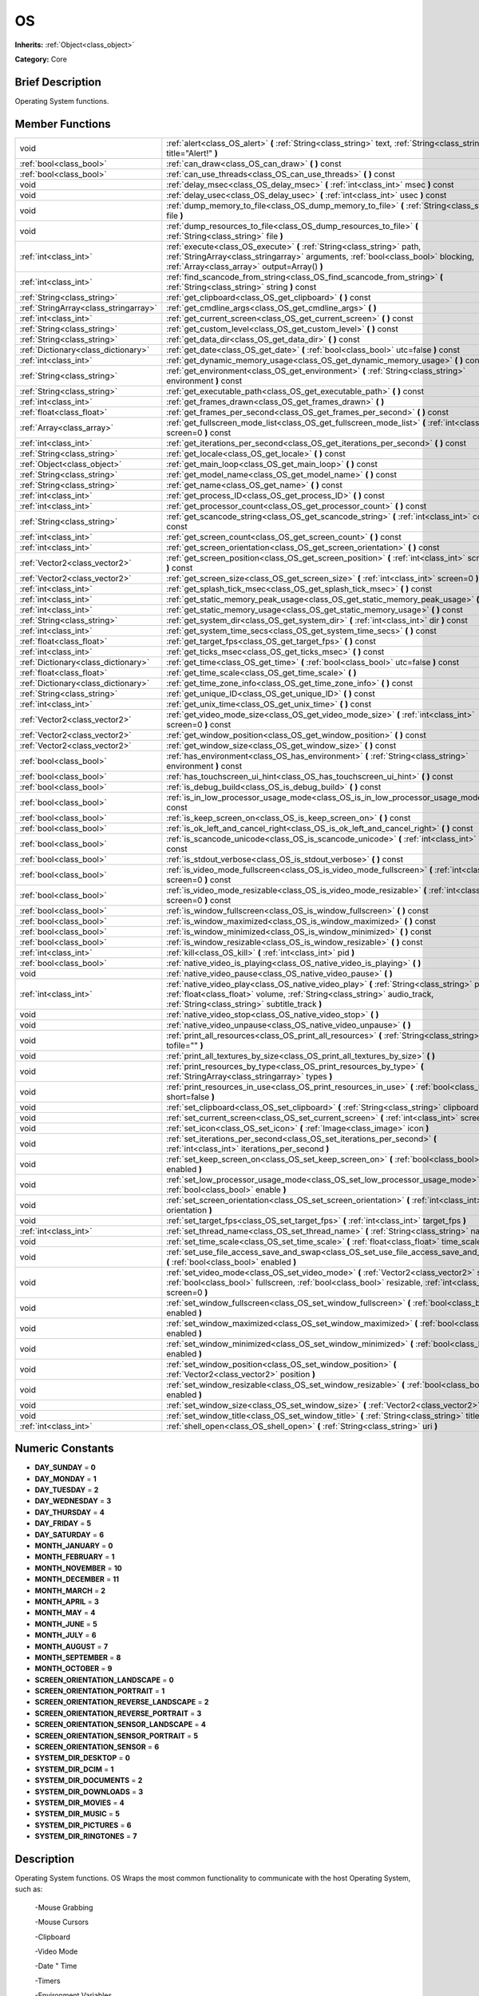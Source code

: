 .. Generated automatically by doc/tools/makerst.py in Godot's source tree.
.. DO NOT EDIT THIS FILE, but the doc/base/classes.xml source instead.

.. _class_OS:

OS
==

**Inherits:** :ref:`Object<class_object>`

**Category:** Core

Brief Description
-----------------

Operating System functions.

Member Functions
----------------

+----------------------------------------+----------------------------------------------------------------------------------------------------------------------------------------------------------------------------------------------------------------------------+
| void                                   | :ref:`alert<class_OS_alert>`  **(** :ref:`String<class_string>` text, :ref:`String<class_string>` title="Alert!"  **)**                                                                                                    |
+----------------------------------------+----------------------------------------------------------------------------------------------------------------------------------------------------------------------------------------------------------------------------+
| :ref:`bool<class_bool>`                | :ref:`can_draw<class_OS_can_draw>`  **(** **)** const                                                                                                                                                                      |
+----------------------------------------+----------------------------------------------------------------------------------------------------------------------------------------------------------------------------------------------------------------------------+
| :ref:`bool<class_bool>`                | :ref:`can_use_threads<class_OS_can_use_threads>`  **(** **)** const                                                                                                                                                        |
+----------------------------------------+----------------------------------------------------------------------------------------------------------------------------------------------------------------------------------------------------------------------------+
| void                                   | :ref:`delay_msec<class_OS_delay_msec>`  **(** :ref:`int<class_int>` msec  **)** const                                                                                                                                      |
+----------------------------------------+----------------------------------------------------------------------------------------------------------------------------------------------------------------------------------------------------------------------------+
| void                                   | :ref:`delay_usec<class_OS_delay_usec>`  **(** :ref:`int<class_int>` usec  **)** const                                                                                                                                      |
+----------------------------------------+----------------------------------------------------------------------------------------------------------------------------------------------------------------------------------------------------------------------------+
| void                                   | :ref:`dump_memory_to_file<class_OS_dump_memory_to_file>`  **(** :ref:`String<class_string>` file  **)**                                                                                                                    |
+----------------------------------------+----------------------------------------------------------------------------------------------------------------------------------------------------------------------------------------------------------------------------+
| void                                   | :ref:`dump_resources_to_file<class_OS_dump_resources_to_file>`  **(** :ref:`String<class_string>` file  **)**                                                                                                              |
+----------------------------------------+----------------------------------------------------------------------------------------------------------------------------------------------------------------------------------------------------------------------------+
| :ref:`int<class_int>`                  | :ref:`execute<class_OS_execute>`  **(** :ref:`String<class_string>` path, :ref:`StringArray<class_stringarray>` arguments, :ref:`bool<class_bool>` blocking, :ref:`Array<class_array>` output=Array()  **)**               |
+----------------------------------------+----------------------------------------------------------------------------------------------------------------------------------------------------------------------------------------------------------------------------+
| :ref:`int<class_int>`                  | :ref:`find_scancode_from_string<class_OS_find_scancode_from_string>`  **(** :ref:`String<class_string>` string  **)** const                                                                                                |
+----------------------------------------+----------------------------------------------------------------------------------------------------------------------------------------------------------------------------------------------------------------------------+
| :ref:`String<class_string>`            | :ref:`get_clipboard<class_OS_get_clipboard>`  **(** **)** const                                                                                                                                                            |
+----------------------------------------+----------------------------------------------------------------------------------------------------------------------------------------------------------------------------------------------------------------------------+
| :ref:`StringArray<class_stringarray>`  | :ref:`get_cmdline_args<class_OS_get_cmdline_args>`  **(** **)**                                                                                                                                                            |
+----------------------------------------+----------------------------------------------------------------------------------------------------------------------------------------------------------------------------------------------------------------------------+
| :ref:`int<class_int>`                  | :ref:`get_current_screen<class_OS_get_current_screen>`  **(** **)** const                                                                                                                                                  |
+----------------------------------------+----------------------------------------------------------------------------------------------------------------------------------------------------------------------------------------------------------------------------+
| :ref:`String<class_string>`            | :ref:`get_custom_level<class_OS_get_custom_level>`  **(** **)** const                                                                                                                                                      |
+----------------------------------------+----------------------------------------------------------------------------------------------------------------------------------------------------------------------------------------------------------------------------+
| :ref:`String<class_string>`            | :ref:`get_data_dir<class_OS_get_data_dir>`  **(** **)** const                                                                                                                                                              |
+----------------------------------------+----------------------------------------------------------------------------------------------------------------------------------------------------------------------------------------------------------------------------+
| :ref:`Dictionary<class_dictionary>`    | :ref:`get_date<class_OS_get_date>`  **(** :ref:`bool<class_bool>` utc=false  **)** const                                                                                                                                   |
+----------------------------------------+----------------------------------------------------------------------------------------------------------------------------------------------------------------------------------------------------------------------------+
| :ref:`int<class_int>`                  | :ref:`get_dynamic_memory_usage<class_OS_get_dynamic_memory_usage>`  **(** **)** const                                                                                                                                      |
+----------------------------------------+----------------------------------------------------------------------------------------------------------------------------------------------------------------------------------------------------------------------------+
| :ref:`String<class_string>`            | :ref:`get_environment<class_OS_get_environment>`  **(** :ref:`String<class_string>` environment  **)** const                                                                                                               |
+----------------------------------------+----------------------------------------------------------------------------------------------------------------------------------------------------------------------------------------------------------------------------+
| :ref:`String<class_string>`            | :ref:`get_executable_path<class_OS_get_executable_path>`  **(** **)** const                                                                                                                                                |
+----------------------------------------+----------------------------------------------------------------------------------------------------------------------------------------------------------------------------------------------------------------------------+
| :ref:`int<class_int>`                  | :ref:`get_frames_drawn<class_OS_get_frames_drawn>`  **(** **)**                                                                                                                                                            |
+----------------------------------------+----------------------------------------------------------------------------------------------------------------------------------------------------------------------------------------------------------------------------+
| :ref:`float<class_float>`              | :ref:`get_frames_per_second<class_OS_get_frames_per_second>`  **(** **)** const                                                                                                                                            |
+----------------------------------------+----------------------------------------------------------------------------------------------------------------------------------------------------------------------------------------------------------------------------+
| :ref:`Array<class_array>`              | :ref:`get_fullscreen_mode_list<class_OS_get_fullscreen_mode_list>`  **(** :ref:`int<class_int>` screen=0  **)** const                                                                                                      |
+----------------------------------------+----------------------------------------------------------------------------------------------------------------------------------------------------------------------------------------------------------------------------+
| :ref:`int<class_int>`                  | :ref:`get_iterations_per_second<class_OS_get_iterations_per_second>`  **(** **)** const                                                                                                                                    |
+----------------------------------------+----------------------------------------------------------------------------------------------------------------------------------------------------------------------------------------------------------------------------+
| :ref:`String<class_string>`            | :ref:`get_locale<class_OS_get_locale>`  **(** **)** const                                                                                                                                                                  |
+----------------------------------------+----------------------------------------------------------------------------------------------------------------------------------------------------------------------------------------------------------------------------+
| :ref:`Object<class_object>`            | :ref:`get_main_loop<class_OS_get_main_loop>`  **(** **)** const                                                                                                                                                            |
+----------------------------------------+----------------------------------------------------------------------------------------------------------------------------------------------------------------------------------------------------------------------------+
| :ref:`String<class_string>`            | :ref:`get_model_name<class_OS_get_model_name>`  **(** **)** const                                                                                                                                                          |
+----------------------------------------+----------------------------------------------------------------------------------------------------------------------------------------------------------------------------------------------------------------------------+
| :ref:`String<class_string>`            | :ref:`get_name<class_OS_get_name>`  **(** **)** const                                                                                                                                                                      |
+----------------------------------------+----------------------------------------------------------------------------------------------------------------------------------------------------------------------------------------------------------------------------+
| :ref:`int<class_int>`                  | :ref:`get_process_ID<class_OS_get_process_ID>`  **(** **)** const                                                                                                                                                          |
+----------------------------------------+----------------------------------------------------------------------------------------------------------------------------------------------------------------------------------------------------------------------------+
| :ref:`int<class_int>`                  | :ref:`get_processor_count<class_OS_get_processor_count>`  **(** **)** const                                                                                                                                                |
+----------------------------------------+----------------------------------------------------------------------------------------------------------------------------------------------------------------------------------------------------------------------------+
| :ref:`String<class_string>`            | :ref:`get_scancode_string<class_OS_get_scancode_string>`  **(** :ref:`int<class_int>` code  **)** const                                                                                                                    |
+----------------------------------------+----------------------------------------------------------------------------------------------------------------------------------------------------------------------------------------------------------------------------+
| :ref:`int<class_int>`                  | :ref:`get_screen_count<class_OS_get_screen_count>`  **(** **)** const                                                                                                                                                      |
+----------------------------------------+----------------------------------------------------------------------------------------------------------------------------------------------------------------------------------------------------------------------------+
| :ref:`int<class_int>`                  | :ref:`get_screen_orientation<class_OS_get_screen_orientation>`  **(** **)** const                                                                                                                                          |
+----------------------------------------+----------------------------------------------------------------------------------------------------------------------------------------------------------------------------------------------------------------------------+
| :ref:`Vector2<class_vector2>`          | :ref:`get_screen_position<class_OS_get_screen_position>`  **(** :ref:`int<class_int>` screen=0  **)** const                                                                                                                |
+----------------------------------------+----------------------------------------------------------------------------------------------------------------------------------------------------------------------------------------------------------------------------+
| :ref:`Vector2<class_vector2>`          | :ref:`get_screen_size<class_OS_get_screen_size>`  **(** :ref:`int<class_int>` screen=0  **)** const                                                                                                                        |
+----------------------------------------+----------------------------------------------------------------------------------------------------------------------------------------------------------------------------------------------------------------------------+
| :ref:`int<class_int>`                  | :ref:`get_splash_tick_msec<class_OS_get_splash_tick_msec>`  **(** **)** const                                                                                                                                              |
+----------------------------------------+----------------------------------------------------------------------------------------------------------------------------------------------------------------------------------------------------------------------------+
| :ref:`int<class_int>`                  | :ref:`get_static_memory_peak_usage<class_OS_get_static_memory_peak_usage>`  **(** **)** const                                                                                                                              |
+----------------------------------------+----------------------------------------------------------------------------------------------------------------------------------------------------------------------------------------------------------------------------+
| :ref:`int<class_int>`                  | :ref:`get_static_memory_usage<class_OS_get_static_memory_usage>`  **(** **)** const                                                                                                                                        |
+----------------------------------------+----------------------------------------------------------------------------------------------------------------------------------------------------------------------------------------------------------------------------+
| :ref:`String<class_string>`            | :ref:`get_system_dir<class_OS_get_system_dir>`  **(** :ref:`int<class_int>` dir  **)** const                                                                                                                               |
+----------------------------------------+----------------------------------------------------------------------------------------------------------------------------------------------------------------------------------------------------------------------------+
| :ref:`int<class_int>`                  | :ref:`get_system_time_secs<class_OS_get_system_time_secs>`  **(** **)** const                                                                                                                                              |
+----------------------------------------+----------------------------------------------------------------------------------------------------------------------------------------------------------------------------------------------------------------------------+
| :ref:`float<class_float>`              | :ref:`get_target_fps<class_OS_get_target_fps>`  **(** **)** const                                                                                                                                                          |
+----------------------------------------+----------------------------------------------------------------------------------------------------------------------------------------------------------------------------------------------------------------------------+
| :ref:`int<class_int>`                  | :ref:`get_ticks_msec<class_OS_get_ticks_msec>`  **(** **)** const                                                                                                                                                          |
+----------------------------------------+----------------------------------------------------------------------------------------------------------------------------------------------------------------------------------------------------------------------------+
| :ref:`Dictionary<class_dictionary>`    | :ref:`get_time<class_OS_get_time>`  **(** :ref:`bool<class_bool>` utc=false  **)** const                                                                                                                                   |
+----------------------------------------+----------------------------------------------------------------------------------------------------------------------------------------------------------------------------------------------------------------------------+
| :ref:`float<class_float>`              | :ref:`get_time_scale<class_OS_get_time_scale>`  **(** **)**                                                                                                                                                                |
+----------------------------------------+----------------------------------------------------------------------------------------------------------------------------------------------------------------------------------------------------------------------------+
| :ref:`Dictionary<class_dictionary>`    | :ref:`get_time_zone_info<class_OS_get_time_zone_info>`  **(** **)** const                                                                                                                                                  |
+----------------------------------------+----------------------------------------------------------------------------------------------------------------------------------------------------------------------------------------------------------------------------+
| :ref:`String<class_string>`            | :ref:`get_unique_ID<class_OS_get_unique_ID>`  **(** **)** const                                                                                                                                                            |
+----------------------------------------+----------------------------------------------------------------------------------------------------------------------------------------------------------------------------------------------------------------------------+
| :ref:`int<class_int>`                  | :ref:`get_unix_time<class_OS_get_unix_time>`  **(** **)** const                                                                                                                                                            |
+----------------------------------------+----------------------------------------------------------------------------------------------------------------------------------------------------------------------------------------------------------------------------+
| :ref:`Vector2<class_vector2>`          | :ref:`get_video_mode_size<class_OS_get_video_mode_size>`  **(** :ref:`int<class_int>` screen=0  **)** const                                                                                                                |
+----------------------------------------+----------------------------------------------------------------------------------------------------------------------------------------------------------------------------------------------------------------------------+
| :ref:`Vector2<class_vector2>`          | :ref:`get_window_position<class_OS_get_window_position>`  **(** **)** const                                                                                                                                                |
+----------------------------------------+----------------------------------------------------------------------------------------------------------------------------------------------------------------------------------------------------------------------------+
| :ref:`Vector2<class_vector2>`          | :ref:`get_window_size<class_OS_get_window_size>`  **(** **)** const                                                                                                                                                        |
+----------------------------------------+----------------------------------------------------------------------------------------------------------------------------------------------------------------------------------------------------------------------------+
| :ref:`bool<class_bool>`                | :ref:`has_environment<class_OS_has_environment>`  **(** :ref:`String<class_string>` environment  **)** const                                                                                                               |
+----------------------------------------+----------------------------------------------------------------------------------------------------------------------------------------------------------------------------------------------------------------------------+
| :ref:`bool<class_bool>`                | :ref:`has_touchscreen_ui_hint<class_OS_has_touchscreen_ui_hint>`  **(** **)** const                                                                                                                                        |
+----------------------------------------+----------------------------------------------------------------------------------------------------------------------------------------------------------------------------------------------------------------------------+
| :ref:`bool<class_bool>`                | :ref:`is_debug_build<class_OS_is_debug_build>`  **(** **)** const                                                                                                                                                          |
+----------------------------------------+----------------------------------------------------------------------------------------------------------------------------------------------------------------------------------------------------------------------------+
| :ref:`bool<class_bool>`                | :ref:`is_in_low_processor_usage_mode<class_OS_is_in_low_processor_usage_mode>`  **(** **)** const                                                                                                                          |
+----------------------------------------+----------------------------------------------------------------------------------------------------------------------------------------------------------------------------------------------------------------------------+
| :ref:`bool<class_bool>`                | :ref:`is_keep_screen_on<class_OS_is_keep_screen_on>`  **(** **)** const                                                                                                                                                    |
+----------------------------------------+----------------------------------------------------------------------------------------------------------------------------------------------------------------------------------------------------------------------------+
| :ref:`bool<class_bool>`                | :ref:`is_ok_left_and_cancel_right<class_OS_is_ok_left_and_cancel_right>`  **(** **)** const                                                                                                                                |
+----------------------------------------+----------------------------------------------------------------------------------------------------------------------------------------------------------------------------------------------------------------------------+
| :ref:`bool<class_bool>`                | :ref:`is_scancode_unicode<class_OS_is_scancode_unicode>`  **(** :ref:`int<class_int>` code  **)** const                                                                                                                    |
+----------------------------------------+----------------------------------------------------------------------------------------------------------------------------------------------------------------------------------------------------------------------------+
| :ref:`bool<class_bool>`                | :ref:`is_stdout_verbose<class_OS_is_stdout_verbose>`  **(** **)** const                                                                                                                                                    |
+----------------------------------------+----------------------------------------------------------------------------------------------------------------------------------------------------------------------------------------------------------------------------+
| :ref:`bool<class_bool>`                | :ref:`is_video_mode_fullscreen<class_OS_is_video_mode_fullscreen>`  **(** :ref:`int<class_int>` screen=0  **)** const                                                                                                      |
+----------------------------------------+----------------------------------------------------------------------------------------------------------------------------------------------------------------------------------------------------------------------------+
| :ref:`bool<class_bool>`                | :ref:`is_video_mode_resizable<class_OS_is_video_mode_resizable>`  **(** :ref:`int<class_int>` screen=0  **)** const                                                                                                        |
+----------------------------------------+----------------------------------------------------------------------------------------------------------------------------------------------------------------------------------------------------------------------------+
| :ref:`bool<class_bool>`                | :ref:`is_window_fullscreen<class_OS_is_window_fullscreen>`  **(** **)** const                                                                                                                                              |
+----------------------------------------+----------------------------------------------------------------------------------------------------------------------------------------------------------------------------------------------------------------------------+
| :ref:`bool<class_bool>`                | :ref:`is_window_maximized<class_OS_is_window_maximized>`  **(** **)** const                                                                                                                                                |
+----------------------------------------+----------------------------------------------------------------------------------------------------------------------------------------------------------------------------------------------------------------------------+
| :ref:`bool<class_bool>`                | :ref:`is_window_minimized<class_OS_is_window_minimized>`  **(** **)** const                                                                                                                                                |
+----------------------------------------+----------------------------------------------------------------------------------------------------------------------------------------------------------------------------------------------------------------------------+
| :ref:`bool<class_bool>`                | :ref:`is_window_resizable<class_OS_is_window_resizable>`  **(** **)** const                                                                                                                                                |
+----------------------------------------+----------------------------------------------------------------------------------------------------------------------------------------------------------------------------------------------------------------------------+
| :ref:`int<class_int>`                  | :ref:`kill<class_OS_kill>`  **(** :ref:`int<class_int>` pid  **)**                                                                                                                                                         |
+----------------------------------------+----------------------------------------------------------------------------------------------------------------------------------------------------------------------------------------------------------------------------+
| :ref:`bool<class_bool>`                | :ref:`native_video_is_playing<class_OS_native_video_is_playing>`  **(** **)**                                                                                                                                              |
+----------------------------------------+----------------------------------------------------------------------------------------------------------------------------------------------------------------------------------------------------------------------------+
| void                                   | :ref:`native_video_pause<class_OS_native_video_pause>`  **(** **)**                                                                                                                                                        |
+----------------------------------------+----------------------------------------------------------------------------------------------------------------------------------------------------------------------------------------------------------------------------+
| :ref:`int<class_int>`                  | :ref:`native_video_play<class_OS_native_video_play>`  **(** :ref:`String<class_string>` path, :ref:`float<class_float>` volume, :ref:`String<class_string>` audio_track, :ref:`String<class_string>` subtitle_track  **)** |
+----------------------------------------+----------------------------------------------------------------------------------------------------------------------------------------------------------------------------------------------------------------------------+
| void                                   | :ref:`native_video_stop<class_OS_native_video_stop>`  **(** **)**                                                                                                                                                          |
+----------------------------------------+----------------------------------------------------------------------------------------------------------------------------------------------------------------------------------------------------------------------------+
| void                                   | :ref:`native_video_unpause<class_OS_native_video_unpause>`  **(** **)**                                                                                                                                                    |
+----------------------------------------+----------------------------------------------------------------------------------------------------------------------------------------------------------------------------------------------------------------------------+
| void                                   | :ref:`print_all_resources<class_OS_print_all_resources>`  **(** :ref:`String<class_string>` tofile=""  **)**                                                                                                               |
+----------------------------------------+----------------------------------------------------------------------------------------------------------------------------------------------------------------------------------------------------------------------------+
| void                                   | :ref:`print_all_textures_by_size<class_OS_print_all_textures_by_size>`  **(** **)**                                                                                                                                        |
+----------------------------------------+----------------------------------------------------------------------------------------------------------------------------------------------------------------------------------------------------------------------------+
| void                                   | :ref:`print_resources_by_type<class_OS_print_resources_by_type>`  **(** :ref:`StringArray<class_stringarray>` types  **)**                                                                                                 |
+----------------------------------------+----------------------------------------------------------------------------------------------------------------------------------------------------------------------------------------------------------------------------+
| void                                   | :ref:`print_resources_in_use<class_OS_print_resources_in_use>`  **(** :ref:`bool<class_bool>` short=false  **)**                                                                                                           |
+----------------------------------------+----------------------------------------------------------------------------------------------------------------------------------------------------------------------------------------------------------------------------+
| void                                   | :ref:`set_clipboard<class_OS_set_clipboard>`  **(** :ref:`String<class_string>` clipboard  **)**                                                                                                                           |
+----------------------------------------+----------------------------------------------------------------------------------------------------------------------------------------------------------------------------------------------------------------------------+
| void                                   | :ref:`set_current_screen<class_OS_set_current_screen>`  **(** :ref:`int<class_int>` screen  **)**                                                                                                                          |
+----------------------------------------+----------------------------------------------------------------------------------------------------------------------------------------------------------------------------------------------------------------------------+
| void                                   | :ref:`set_icon<class_OS_set_icon>`  **(** :ref:`Image<class_image>` icon  **)**                                                                                                                                            |
+----------------------------------------+----------------------------------------------------------------------------------------------------------------------------------------------------------------------------------------------------------------------------+
| void                                   | :ref:`set_iterations_per_second<class_OS_set_iterations_per_second>`  **(** :ref:`int<class_int>` iterations_per_second  **)**                                                                                             |
+----------------------------------------+----------------------------------------------------------------------------------------------------------------------------------------------------------------------------------------------------------------------------+
| void                                   | :ref:`set_keep_screen_on<class_OS_set_keep_screen_on>`  **(** :ref:`bool<class_bool>` enabled  **)**                                                                                                                       |
+----------------------------------------+----------------------------------------------------------------------------------------------------------------------------------------------------------------------------------------------------------------------------+
| void                                   | :ref:`set_low_processor_usage_mode<class_OS_set_low_processor_usage_mode>`  **(** :ref:`bool<class_bool>` enable  **)**                                                                                                    |
+----------------------------------------+----------------------------------------------------------------------------------------------------------------------------------------------------------------------------------------------------------------------------+
| void                                   | :ref:`set_screen_orientation<class_OS_set_screen_orientation>`  **(** :ref:`int<class_int>` orientation  **)**                                                                                                             |
+----------------------------------------+----------------------------------------------------------------------------------------------------------------------------------------------------------------------------------------------------------------------------+
| void                                   | :ref:`set_target_fps<class_OS_set_target_fps>`  **(** :ref:`int<class_int>` target_fps  **)**                                                                                                                              |
+----------------------------------------+----------------------------------------------------------------------------------------------------------------------------------------------------------------------------------------------------------------------------+
| :ref:`int<class_int>`                  | :ref:`set_thread_name<class_OS_set_thread_name>`  **(** :ref:`String<class_string>` name  **)**                                                                                                                            |
+----------------------------------------+----------------------------------------------------------------------------------------------------------------------------------------------------------------------------------------------------------------------------+
| void                                   | :ref:`set_time_scale<class_OS_set_time_scale>`  **(** :ref:`float<class_float>` time_scale  **)**                                                                                                                          |
+----------------------------------------+----------------------------------------------------------------------------------------------------------------------------------------------------------------------------------------------------------------------------+
| void                                   | :ref:`set_use_file_access_save_and_swap<class_OS_set_use_file_access_save_and_swap>`  **(** :ref:`bool<class_bool>` enabled  **)**                                                                                         |
+----------------------------------------+----------------------------------------------------------------------------------------------------------------------------------------------------------------------------------------------------------------------------+
| void                                   | :ref:`set_video_mode<class_OS_set_video_mode>`  **(** :ref:`Vector2<class_vector2>` size, :ref:`bool<class_bool>` fullscreen, :ref:`bool<class_bool>` resizable, :ref:`int<class_int>` screen=0  **)**                     |
+----------------------------------------+----------------------------------------------------------------------------------------------------------------------------------------------------------------------------------------------------------------------------+
| void                                   | :ref:`set_window_fullscreen<class_OS_set_window_fullscreen>`  **(** :ref:`bool<class_bool>` enabled  **)**                                                                                                                 |
+----------------------------------------+----------------------------------------------------------------------------------------------------------------------------------------------------------------------------------------------------------------------------+
| void                                   | :ref:`set_window_maximized<class_OS_set_window_maximized>`  **(** :ref:`bool<class_bool>` enabled  **)**                                                                                                                   |
+----------------------------------------+----------------------------------------------------------------------------------------------------------------------------------------------------------------------------------------------------------------------------+
| void                                   | :ref:`set_window_minimized<class_OS_set_window_minimized>`  **(** :ref:`bool<class_bool>` enabled  **)**                                                                                                                   |
+----------------------------------------+----------------------------------------------------------------------------------------------------------------------------------------------------------------------------------------------------------------------------+
| void                                   | :ref:`set_window_position<class_OS_set_window_position>`  **(** :ref:`Vector2<class_vector2>` position  **)**                                                                                                              |
+----------------------------------------+----------------------------------------------------------------------------------------------------------------------------------------------------------------------------------------------------------------------------+
| void                                   | :ref:`set_window_resizable<class_OS_set_window_resizable>`  **(** :ref:`bool<class_bool>` enabled  **)**                                                                                                                   |
+----------------------------------------+----------------------------------------------------------------------------------------------------------------------------------------------------------------------------------------------------------------------------+
| void                                   | :ref:`set_window_size<class_OS_set_window_size>`  **(** :ref:`Vector2<class_vector2>` size  **)**                                                                                                                          |
+----------------------------------------+----------------------------------------------------------------------------------------------------------------------------------------------------------------------------------------------------------------------------+
| void                                   | :ref:`set_window_title<class_OS_set_window_title>`  **(** :ref:`String<class_string>` title  **)**                                                                                                                         |
+----------------------------------------+----------------------------------------------------------------------------------------------------------------------------------------------------------------------------------------------------------------------------+
| :ref:`int<class_int>`                  | :ref:`shell_open<class_OS_shell_open>`  **(** :ref:`String<class_string>` uri  **)**                                                                                                                                       |
+----------------------------------------+----------------------------------------------------------------------------------------------------------------------------------------------------------------------------------------------------------------------------+

Numeric Constants
-----------------

- **DAY_SUNDAY** = **0**
- **DAY_MONDAY** = **1**
- **DAY_TUESDAY** = **2**
- **DAY_WEDNESDAY** = **3**
- **DAY_THURSDAY** = **4**
- **DAY_FRIDAY** = **5**
- **DAY_SATURDAY** = **6**
- **MONTH_JANUARY** = **0**
- **MONTH_FEBRUARY** = **1**
- **MONTH_NOVEMBER** = **10**
- **MONTH_DECEMBER** = **11**
- **MONTH_MARCH** = **2**
- **MONTH_APRIL** = **3**
- **MONTH_MAY** = **4**
- **MONTH_JUNE** = **5**
- **MONTH_JULY** = **6**
- **MONTH_AUGUST** = **7**
- **MONTH_SEPTEMBER** = **8**
- **MONTH_OCTOBER** = **9**
- **SCREEN_ORIENTATION_LANDSCAPE** = **0**
- **SCREEN_ORIENTATION_PORTRAIT** = **1**
- **SCREEN_ORIENTATION_REVERSE_LANDSCAPE** = **2**
- **SCREEN_ORIENTATION_REVERSE_PORTRAIT** = **3**
- **SCREEN_ORIENTATION_SENSOR_LANDSCAPE** = **4**
- **SCREEN_ORIENTATION_SENSOR_PORTRAIT** = **5**
- **SCREEN_ORIENTATION_SENSOR** = **6**
- **SYSTEM_DIR_DESKTOP** = **0**
- **SYSTEM_DIR_DCIM** = **1**
- **SYSTEM_DIR_DOCUMENTS** = **2**
- **SYSTEM_DIR_DOWNLOADS** = **3**
- **SYSTEM_DIR_MOVIES** = **4**
- **SYSTEM_DIR_MUSIC** = **5**
- **SYSTEM_DIR_PICTURES** = **6**
- **SYSTEM_DIR_RINGTONES** = **7**

Description
-----------

Operating System functions. OS Wraps the most common functionality to communicate with the host Operating System, such as:

 -Mouse Grabbing

 -Mouse Cursors

 -Clipboard

 -Video Mode

 -Date " Time

 -Timers

 -Environment Variables

 -Execution of Binaries

 -Command Line

Member Function Description
---------------------------

.. _class_OS_alert:

- void  **alert**  **(** :ref:`String<class_string>` text, :ref:`String<class_string>` title="Alert!"  **)**

.. _class_OS_can_draw:

- :ref:`bool<class_bool>`  **can_draw**  **(** **)** const

Return true if the host OS allows drawing.

.. _class_OS_can_use_threads:

- :ref:`bool<class_bool>`  **can_use_threads**  **(** **)** const

.. _class_OS_delay_msec:

- void  **delay_msec**  **(** :ref:`int<class_int>` msec  **)** const

Delay executing of the current thread by given milliseconds.

.. _class_OS_delay_usec:

- void  **delay_usec**  **(** :ref:`int<class_int>` usec  **)** const

Delay executing of the current thread by given microseconds.

.. _class_OS_dump_memory_to_file:

- void  **dump_memory_to_file**  **(** :ref:`String<class_string>` file  **)**

.. _class_OS_dump_resources_to_file:

- void  **dump_resources_to_file**  **(** :ref:`String<class_string>` file  **)**

.. _class_OS_execute:

- :ref:`int<class_int>`  **execute**  **(** :ref:`String<class_string>` path, :ref:`StringArray<class_stringarray>` arguments, :ref:`bool<class_bool>` blocking, :ref:`Array<class_array>` output=Array()  **)**

Execute the binary file in given path, optionally blocking until it returns. A process ID is returned.

.. _class_OS_find_scancode_from_string:

- :ref:`int<class_int>`  **find_scancode_from_string**  **(** :ref:`String<class_string>` string  **)** const

.. _class_OS_get_clipboard:

- :ref:`String<class_string>`  **get_clipboard**  **(** **)** const

Get clipboard from the host OS.

.. _class_OS_get_cmdline_args:

- :ref:`StringArray<class_stringarray>`  **get_cmdline_args**  **(** **)**

Return the commandline passed to the engine.

.. _class_OS_get_current_screen:

- :ref:`int<class_int>`  **get_current_screen**  **(** **)** const

Returns the current screen index (0 padded).

.. _class_OS_get_custom_level:

- :ref:`String<class_string>`  **get_custom_level**  **(** **)** const

.. _class_OS_get_data_dir:

- :ref:`String<class_string>`  **get_data_dir**  **(** **)** const

Return the absolute directory path of user data path(:ref:`user://<class_user://>`).

.. _class_OS_get_date:

- :ref:`Dictionary<class_dictionary>`  **get_date**  **(** :ref:`bool<class_bool>` utc=false  **)** const

.. _class_OS_get_dynamic_memory_usage:

- :ref:`int<class_int>`  **get_dynamic_memory_usage**  **(** **)** const

Return the total amount of dynamic memory used (only works in debug).

.. _class_OS_get_environment:

- :ref:`String<class_string>`  **get_environment**  **(** :ref:`String<class_string>` environment  **)** const

Return an environment variable.

.. _class_OS_get_executable_path:

- :ref:`String<class_string>`  **get_executable_path**  **(** **)** const

Return the path to the current engine executable.

.. _class_OS_get_frames_drawn:

- :ref:`int<class_int>`  **get_frames_drawn**  **(** **)**

Return the total amount of frames drawn.

.. _class_OS_get_frames_per_second:

- :ref:`float<class_float>`  **get_frames_per_second**  **(** **)** const

Returns the frames per second of the running game.

.. _class_OS_get_fullscreen_mode_list:

- :ref:`Array<class_array>`  **get_fullscreen_mode_list**  **(** :ref:`int<class_int>` screen=0  **)** const

Return the list of fullscreen modes.

.. _class_OS_get_iterations_per_second:

- :ref:`int<class_int>`  **get_iterations_per_second**  **(** **)** const

Return the amount of fixed iterations per second (for fixed process and physics).

.. _class_OS_get_locale:

- :ref:`String<class_string>`  **get_locale**  **(** **)** const

Return the host OS locale.

.. _class_OS_get_main_loop:

- :ref:`Object<class_object>`  **get_main_loop**  **(** **)** const

Return the main loop object (see :ref:`MainLoop<class_mainloop>`).

.. _class_OS_get_model_name:

- :ref:`String<class_string>`  **get_model_name**  **(** **)** const

.. _class_OS_get_name:

- :ref:`String<class_string>`  **get_name**  **(** **)** const

Return the name of the host OS. Possible values are: "Android", "BlackBerry 10", "Flash", "Haiku", "iOS", "HTML5", "OSX", "Server", "Windows", "WinRT", "X11"

.. _class_OS_get_process_ID:

- :ref:`int<class_int>`  **get_process_ID**  **(** **)** const

Returns the game process ID

.. _class_OS_get_processor_count:

- :ref:`int<class_int>`  **get_processor_count**  **(** **)** const

Returns the number of cores available in the host machine.

.. _class_OS_get_scancode_string:

- :ref:`String<class_string>`  **get_scancode_string**  **(** :ref:`int<class_int>` code  **)** const

.. _class_OS_get_screen_count:

- :ref:`int<class_int>`  **get_screen_count**  **(** **)** const

Returns the number of displays attached to the host machine

.. _class_OS_get_screen_orientation:

- :ref:`int<class_int>`  **get_screen_orientation**  **(** **)** const

Returns the current screen orientation, the return value will be one of the SCREEN_ORIENTATION constants in this class.

.. _class_OS_get_screen_position:

- :ref:`Vector2<class_vector2>`  **get_screen_position**  **(** :ref:`int<class_int>` screen=0  **)** const

.. _class_OS_get_screen_size:

- :ref:`Vector2<class_vector2>`  **get_screen_size**  **(** :ref:`int<class_int>` screen=0  **)** const

Returns the dimensions in pixels of the specified screen.

.. _class_OS_get_splash_tick_msec:

- :ref:`int<class_int>`  **get_splash_tick_msec**  **(** **)** const

.. _class_OS_get_static_memory_peak_usage:

- :ref:`int<class_int>`  **get_static_memory_peak_usage**  **(** **)** const

Return the max amount of static memory used (only works in debug).

.. _class_OS_get_static_memory_usage:

- :ref:`int<class_int>`  **get_static_memory_usage**  **(** **)** const

.. _class_OS_get_system_dir:

- :ref:`String<class_string>`  **get_system_dir**  **(** :ref:`int<class_int>` dir  **)** const

.. _class_OS_get_system_time_secs:

- :ref:`int<class_int>`  **get_system_time_secs**  **(** **)** const

.. _class_OS_get_target_fps:

- :ref:`float<class_float>`  **get_target_fps**  **(** **)** const

.. _class_OS_get_ticks_msec:

- :ref:`int<class_int>`  **get_ticks_msec**  **(** **)** const

Return the amount of time passed in milliseconds since the engine started.

.. _class_OS_get_time:

- :ref:`Dictionary<class_dictionary>`  **get_time**  **(** :ref:`bool<class_bool>` utc=false  **)** const

.. _class_OS_get_time_scale:

- :ref:`float<class_float>`  **get_time_scale**  **(** **)**

.. _class_OS_get_time_zone_info:

- :ref:`Dictionary<class_dictionary>`  **get_time_zone_info**  **(** **)** const

.. _class_OS_get_unique_ID:

- :ref:`String<class_string>`  **get_unique_ID**  **(** **)** const

.. _class_OS_get_unix_time:

- :ref:`int<class_int>`  **get_unix_time**  **(** **)** const

Return	the current unix timestamp.

.. _class_OS_get_video_mode_size:

- :ref:`Vector2<class_vector2>`  **get_video_mode_size**  **(** :ref:`int<class_int>` screen=0  **)** const

Return the current video mode size.

.. _class_OS_get_window_position:

- :ref:`Vector2<class_vector2>`  **get_window_position**  **(** **)** const

Returns the window position relative to the screen, the origin is the top left corner, +Y axis goes to the bottom and +X axis goes to the right.

.. _class_OS_get_window_size:

- :ref:`Vector2<class_vector2>`  **get_window_size**  **(** **)** const

Returns the size of the window (without counting window manager decorations).

.. _class_OS_has_environment:

- :ref:`bool<class_bool>`  **has_environment**  **(** :ref:`String<class_string>` environment  **)** const

Return true if an environment variable exists.

.. _class_OS_has_touchscreen_ui_hint:

- :ref:`bool<class_bool>`  **has_touchscreen_ui_hint**  **(** **)** const

.. _class_OS_is_debug_build:

- :ref:`bool<class_bool>`  **is_debug_build**  **(** **)** const

.. _class_OS_is_in_low_processor_usage_mode:

- :ref:`bool<class_bool>`  **is_in_low_processor_usage_mode**  **(** **)** const

Return true if low cpu usage mode is enabled.

.. _class_OS_is_keep_screen_on:

- :ref:`bool<class_bool>`  **is_keep_screen_on**  **(** **)** const

Returns whether the screen is being kept on or not.

.. _class_OS_is_ok_left_and_cancel_right:

- :ref:`bool<class_bool>`  **is_ok_left_and_cancel_right**  **(** **)** const

.. _class_OS_is_scancode_unicode:

- :ref:`bool<class_bool>`  **is_scancode_unicode**  **(** :ref:`int<class_int>` code  **)** const

.. _class_OS_is_stdout_verbose:

- :ref:`bool<class_bool>`  **is_stdout_verbose**  **(** **)** const

Return true if the engine was executed with -v (verbose stdout).

.. _class_OS_is_video_mode_fullscreen:

- :ref:`bool<class_bool>`  **is_video_mode_fullscreen**  **(** :ref:`int<class_int>` screen=0  **)** const

Return true if the current video mode is fullscreen.

.. _class_OS_is_video_mode_resizable:

- :ref:`bool<class_bool>`  **is_video_mode_resizable**  **(** :ref:`int<class_int>` screen=0  **)** const

Return true if the window is resizable.

.. _class_OS_is_window_fullscreen:

- :ref:`bool<class_bool>`  **is_window_fullscreen**  **(** **)** const

Returns whether the window is in fullscreen mode or not.

.. _class_OS_is_window_maximized:

- :ref:`bool<class_bool>`  **is_window_maximized**  **(** **)** const

Return true if the window is maximized.

.. _class_OS_is_window_minimized:

- :ref:`bool<class_bool>`  **is_window_minimized**  **(** **)** const

Return true if the window is minimized.

.. _class_OS_is_window_resizable:

- :ref:`bool<class_bool>`  **is_window_resizable**  **(** **)** const

Returns whether the window is resizable or not.

.. _class_OS_kill:

- :ref:`int<class_int>`  **kill**  **(** :ref:`int<class_int>` pid  **)**

Kill a process ID (this method can be used to kill processes that were not spawned by the game).

.. _class_OS_native_video_is_playing:

- :ref:`bool<class_bool>`  **native_video_is_playing**  **(** **)**

.. _class_OS_native_video_pause:

- void  **native_video_pause**  **(** **)**

.. _class_OS_native_video_play:

- :ref:`int<class_int>`  **native_video_play**  **(** :ref:`String<class_string>` path, :ref:`float<class_float>` volume, :ref:`String<class_string>` audio_track, :ref:`String<class_string>` subtitle_track  **)**

.. _class_OS_native_video_stop:

- void  **native_video_stop**  **(** **)**

.. _class_OS_native_video_unpause:

- void  **native_video_unpause**  **(** **)**

.. _class_OS_print_all_resources:

- void  **print_all_resources**  **(** :ref:`String<class_string>` tofile=""  **)**

.. _class_OS_print_all_textures_by_size:

- void  **print_all_textures_by_size**  **(** **)**

.. _class_OS_print_resources_by_type:

- void  **print_resources_by_type**  **(** :ref:`StringArray<class_stringarray>` types  **)**

.. _class_OS_print_resources_in_use:

- void  **print_resources_in_use**  **(** :ref:`bool<class_bool>` short=false  **)**

.. _class_OS_set_clipboard:

- void  **set_clipboard**  **(** :ref:`String<class_string>` clipboard  **)**

Set clipboard to the OS.

.. _class_OS_set_current_screen:

- void  **set_current_screen**  **(** :ref:`int<class_int>` screen  **)**

.. _class_OS_set_icon:

- void  **set_icon**  **(** :ref:`Image<class_image>` icon  **)**

.. _class_OS_set_iterations_per_second:

- void  **set_iterations_per_second**  **(** :ref:`int<class_int>` iterations_per_second  **)**

Set the amount of fixed iterations per second (for fixed process and physics).

.. _class_OS_set_keep_screen_on:

- void  **set_keep_screen_on**  **(** :ref:`bool<class_bool>` enabled  **)**

Set keep screen on if true, or goes to sleep by device setting if false. (for Android/iOS)

.. _class_OS_set_low_processor_usage_mode:

- void  **set_low_processor_usage_mode**  **(** :ref:`bool<class_bool>` enable  **)**

Set to true to enable the low cpu usage mode. In this mode, the screen only redraws when there are changes, and a considerable sleep time is inserted between frames. This way, editors using the engine UI only use very little cpu.

.. _class_OS_set_screen_orientation:

- void  **set_screen_orientation**  **(** :ref:`int<class_int>` orientation  **)**

Sets the current screen orientation, the argument value must be one of the SCREEN_ORIENTATION constants in this class.

.. _class_OS_set_target_fps:

- void  **set_target_fps**  **(** :ref:`int<class_int>` target_fps  **)**

.. _class_OS_set_thread_name:

- :ref:`int<class_int>`  **set_thread_name**  **(** :ref:`String<class_string>` name  **)**

.. _class_OS_set_time_scale:

- void  **set_time_scale**  **(** :ref:`float<class_float>` time_scale  **)**

Speeds up or slows down the physics by changing the delta variable. (delta \* time_scale)

.. _class_OS_set_use_file_access_save_and_swap:

- void  **set_use_file_access_save_and_swap**  **(** :ref:`bool<class_bool>` enabled  **)**

.. _class_OS_set_video_mode:

- void  **set_video_mode**  **(** :ref:`Vector2<class_vector2>` size, :ref:`bool<class_bool>` fullscreen, :ref:`bool<class_bool>` resizable, :ref:`int<class_int>` screen=0  **)**

Change the video mode.

.. _class_OS_set_window_fullscreen:

- void  **set_window_fullscreen**  **(** :ref:`bool<class_bool>` enabled  **)**

Sets window fullscreen mode to the *enabled* argument, *enabled* is a toggle for the fullscreen mode, calling the function with *enabled* true when the screen is not on fullscreen mode will cause the screen to go to fullscreen mode, calling the function with *enabled* false when the screen is in fullscreen mode will cause the window to exit the fullscreen mode.

.. _class_OS_set_window_maximized:

- void  **set_window_maximized**  **(** :ref:`bool<class_bool>` enabled  **)**

Set the window size to maximized.

.. _class_OS_set_window_minimized:

- void  **set_window_minimized**  **(** :ref:`bool<class_bool>` enabled  **)**

Set whether the window is minimized.

.. _class_OS_set_window_position:

- void  **set_window_position**  **(** :ref:`Vector2<class_vector2>` position  **)**

Sets the position of the window to the specified position (this function could be restricted by the window manager, meaning that there could be some unreachable areas of the screen).

.. _class_OS_set_window_resizable:

- void  **set_window_resizable**  **(** :ref:`bool<class_bool>` enabled  **)**

Set the window resizable state, if the window is not resizable it will preserve the dimensions specified in the project settings.

.. _class_OS_set_window_size:

- void  **set_window_size**  **(** :ref:`Vector2<class_vector2>` size  **)**

Sets the window size to the specified size.

.. _class_OS_set_window_title:

- void  **set_window_title**  **(** :ref:`String<class_string>` title  **)**

Sets the window title to the specified string.

.. _class_OS_shell_open:

- :ref:`int<class_int>`  **shell_open**  **(** :ref:`String<class_string>` uri  **)**


